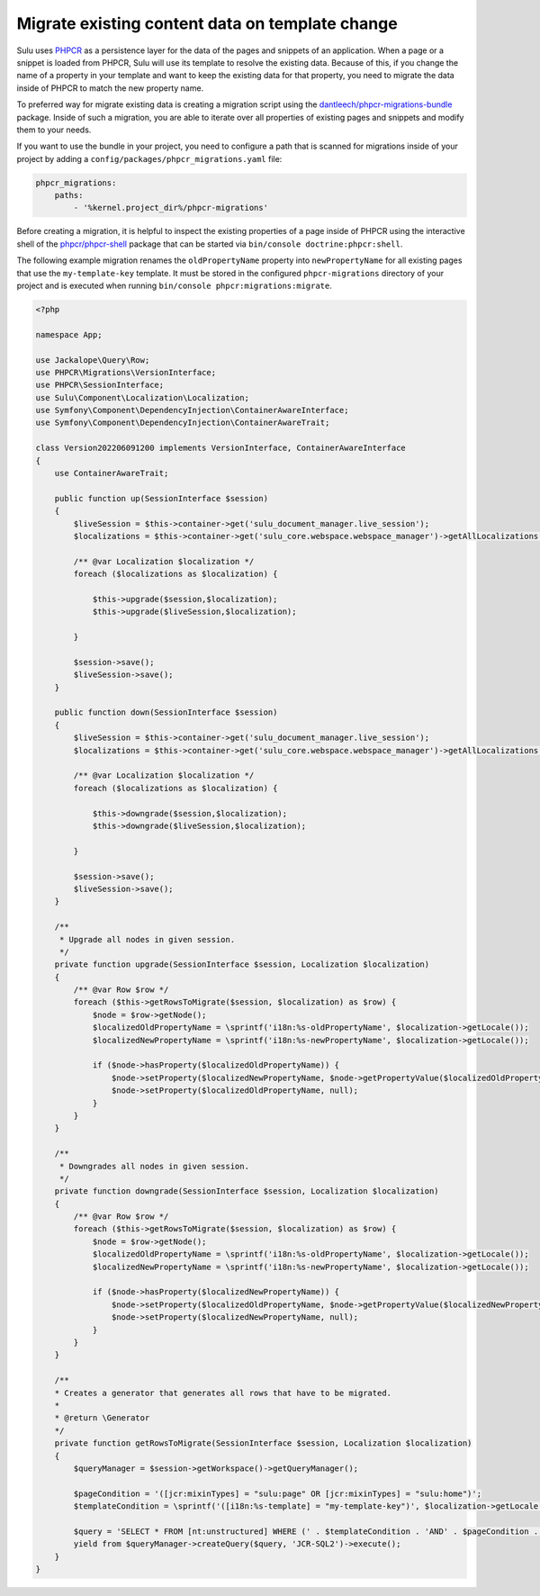 Migrate existing content data on template change
================================================

Sulu uses `PHPCR`_ as a persistence layer for the data of the pages and snippets of an application.
When a page or a snippet is loaded from PHPCR, Sulu will use its template to resolve the existing data.
Because of this, if you change the name of a property in your template and want to keep the existing data
for that property, you need to migrate the data inside of PHPCR to match the new property name.

To preferred way for migrate existing data is creating a migration script using the
`dantleech/phpcr-migrations-bundle`_ package. Inside of such a migration, you are able to iterate
over all properties of existing pages and snippets and modify them to your needs.

If you want to use the bundle in your project, you need to configure a path that is scanned for migrations
inside of your project by adding a ``config/packages/phpcr_migrations.yaml`` file:

.. code-block:: yaml

    phpcr_migrations:
        paths:
            - '%kernel.project_dir%/phpcr-migrations'

Before creating a migration, it is helpful to inspect the existing properties of a page inside of PHPCR
using the interactive shell of the `phpcr/phpcr-shell`_ package that can be started via
``bin/console doctrine:phpcr:shell``.

The following example migration renames the ``oldPropertyName`` property into ``newPropertyName`` for
all existing pages that use the ``my-template-key`` template. It must be stored in the configured ``phpcr-migrations``
directory of your project and is executed when running ``bin/console phpcr:migrations:migrate``.

.. code-block:: php

    <?php

    namespace App;

    use Jackalope\Query\Row;
    use PHPCR\Migrations\VersionInterface;
    use PHPCR\SessionInterface;
    use Sulu\Component\Localization\Localization;
    use Symfony\Component\DependencyInjection\ContainerAwareInterface;
    use Symfony\Component\DependencyInjection\ContainerAwareTrait;

    class Version202206091200 implements VersionInterface, ContainerAwareInterface
    {
        use ContainerAwareTrait;

        public function up(SessionInterface $session)
        {
            $liveSession = $this->container->get('sulu_document_manager.live_session');
            $localizations = $this->container->get('sulu_core.webspace.webspace_manager')->getAllLocalizations();

            /** @var Localization $localization */
            foreach ($localizations as $localization) {

                $this->upgrade($session,$localization);
                $this->upgrade($liveSession,$localization);

            }

            $session->save();
            $liveSession->save();
        }

        public function down(SessionInterface $session)
        {
            $liveSession = $this->container->get('sulu_document_manager.live_session');
            $localizations = $this->container->get('sulu_core.webspace.webspace_manager')->getAllLocalizations();

            /** @var Localization $localization */
            foreach ($localizations as $localization) {

                $this->downgrade($session,$localization);
                $this->downgrade($liveSession,$localization);

            }

            $session->save();
            $liveSession->save();
        }

        /**
         * Upgrade all nodes in given session.
         */
        private function upgrade(SessionInterface $session, Localization $localization)
        {
            /** @var Row $row */
            foreach ($this->getRowsToMigrate($session, $localization) as $row) {
                $node = $row->getNode();
                $localizedOldPropertyName = \sprintf('i18n:%s-oldPropertyName', $localization->getLocale());
                $localizedNewPropertyName = \sprintf('i18n:%s-newPropertyName', $localization->getLocale());

                if ($node->hasProperty($localizedOldPropertyName)) {
                    $node->setProperty($localizedNewPropertyName, $node->getPropertyValue($localizedOldPropertyName));
                    $node->setProperty($localizedOldPropertyName, null);
                }
            }
        }

        /**
         * Downgrades all nodes in given session.
         */
        private function downgrade(SessionInterface $session, Localization $localization)
        {
            /** @var Row $row */
            foreach ($this->getRowsToMigrate($session, $localization) as $row) {
                $node = $row->getNode();
                $localizedOldPropertyName = \sprintf('i18n:%s-oldPropertyName', $localization->getLocale());
                $localizedNewPropertyName = \sprintf('i18n:%s-newPropertyName', $localization->getLocale());

                if ($node->hasProperty($localizedNewPropertyName)) {
                    $node->setProperty($localizedOldPropertyName, $node->getPropertyValue($localizedNewPropertyName));
                    $node->setProperty($localizedNewPropertyName, null);
                }
            }
        }

        /**
        * Creates a generator that generates all rows that have to be migrated.
        *
        * @return \Generator
        */
        private function getRowsToMigrate(SessionInterface $session, Localization $localization)
        {
            $queryManager = $session->getWorkspace()->getQueryManager();
            
            $pageCondition = '([jcr:mixinTypes] = "sulu:page" OR [jcr:mixinTypes] = "sulu:home")';
            $templateCondition = \sprintf('([i18n:%s-template] = "my-template-key")', $localization->getLocale());

            $query = 'SELECT * FROM [nt:unstructured] WHERE (' . $templateCondition . 'AND' . $pageCondition . ')';
            yield from $queryManager->createQuery($query, 'JCR-SQL2')->execute();
        }
    }

.. _PHPCR: http://phpcr.github.io/
.. _dantleech/phpcr-migrations-bundle: https://github.com/dantleech/phpcr-migrations-bundle
.. _phpcr/phpcr-shell: https://github.com/phpcr/phpcr-shell
